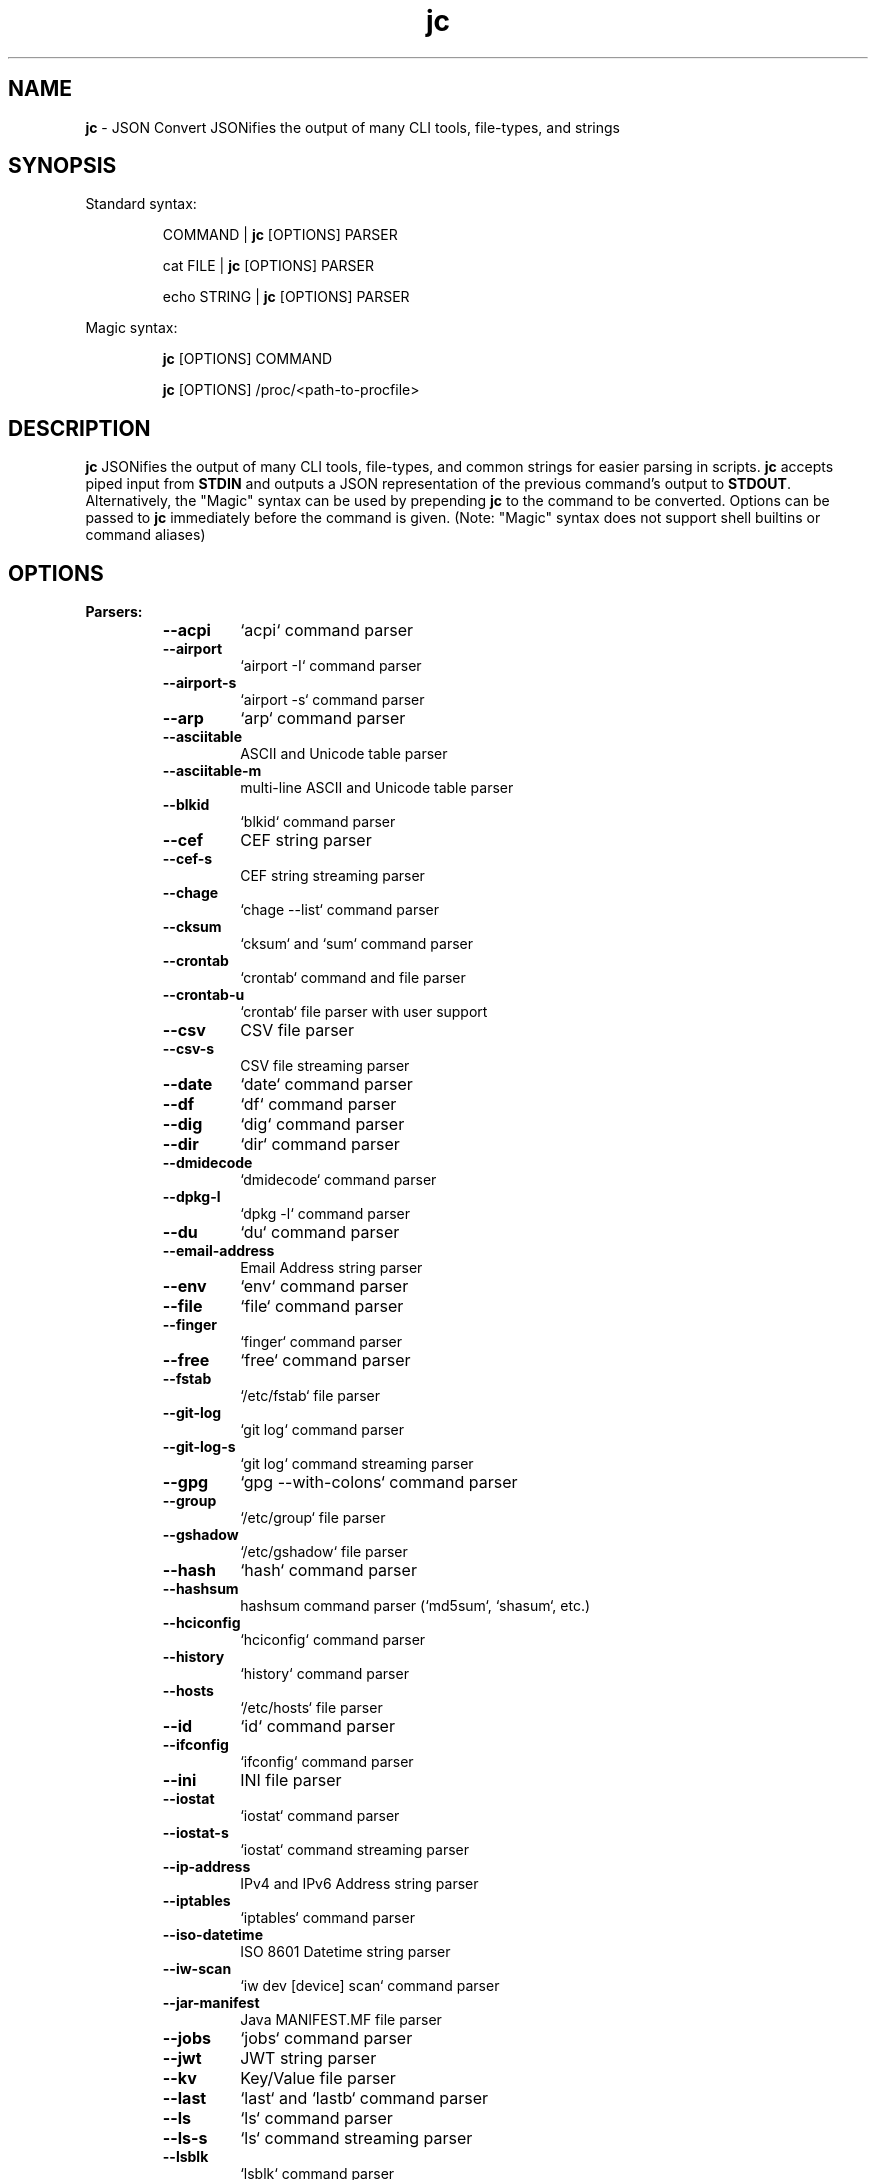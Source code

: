 .TH jc 1 2022-09-25 1.21.2 "JSON Convert"
.SH NAME
\fBjc\fP \- JSON Convert JSONifies the output of many CLI tools, file-types, and strings
.SH SYNOPSIS

Standard syntax:

.RS
COMMAND | \fBjc\fP [OPTIONS] PARSER

cat FILE | \fBjc\fP [OPTIONS] PARSER

echo STRING | \fBjc\fP [OPTIONS] PARSER
.RE

Magic syntax:

.RS
\fBjc\fP [OPTIONS] COMMAND

\fBjc\fP [OPTIONS] /proc/<path-to-procfile>
.RE

.SH DESCRIPTION
\fBjc\fP JSONifies the output of many CLI tools, file-types, and common strings for easier parsing in scripts. \fBjc\fP accepts piped input from \fBSTDIN\fP and outputs a JSON representation of the previous command's output to \fBSTDOUT\fP. Alternatively, the "Magic" syntax can be used by prepending \fBjc\fP to the command to be converted. Options can be passed to \fBjc\fP immediately before the command is given. (Note: "Magic" syntax does not support shell builtins or command aliases)

.SH OPTIONS
.B
Parsers:
.RS


.TP
.B
\fB--acpi\fP
`acpi` command parser

.TP
.B
\fB--airport\fP
`airport -I` command parser

.TP
.B
\fB--airport-s\fP
`airport -s` command parser

.TP
.B
\fB--arp\fP
`arp` command parser

.TP
.B
\fB--asciitable\fP
ASCII and Unicode table parser

.TP
.B
\fB--asciitable-m\fP
multi-line ASCII and Unicode table parser

.TP
.B
\fB--blkid\fP
`blkid` command parser

.TP
.B
\fB--cef\fP
CEF string parser

.TP
.B
\fB--cef-s\fP
CEF string streaming parser

.TP
.B
\fB--chage\fP
`chage --list` command parser

.TP
.B
\fB--cksum\fP
`cksum` and `sum` command parser

.TP
.B
\fB--crontab\fP
`crontab` command and file parser

.TP
.B
\fB--crontab-u\fP
`crontab` file parser with user support

.TP
.B
\fB--csv\fP
CSV file parser

.TP
.B
\fB--csv-s\fP
CSV file streaming parser

.TP
.B
\fB--date\fP
`date` command parser

.TP
.B
\fB--df\fP
`df` command parser

.TP
.B
\fB--dig\fP
`dig` command parser

.TP
.B
\fB--dir\fP
`dir` command parser

.TP
.B
\fB--dmidecode\fP
`dmidecode` command parser

.TP
.B
\fB--dpkg-l\fP
`dpkg -l` command parser

.TP
.B
\fB--du\fP
`du` command parser

.TP
.B
\fB--email-address\fP
Email Address string parser

.TP
.B
\fB--env\fP
`env` command parser

.TP
.B
\fB--file\fP
`file` command parser

.TP
.B
\fB--finger\fP
`finger` command parser

.TP
.B
\fB--free\fP
`free` command parser

.TP
.B
\fB--fstab\fP
`/etc/fstab` file parser

.TP
.B
\fB--git-log\fP
`git log` command parser

.TP
.B
\fB--git-log-s\fP
`git log` command streaming parser

.TP
.B
\fB--gpg\fP
`gpg --with-colons` command parser

.TP
.B
\fB--group\fP
`/etc/group` file parser

.TP
.B
\fB--gshadow\fP
`/etc/gshadow` file parser

.TP
.B
\fB--hash\fP
`hash` command parser

.TP
.B
\fB--hashsum\fP
hashsum command parser (`md5sum`, `shasum`, etc.)

.TP
.B
\fB--hciconfig\fP
`hciconfig` command parser

.TP
.B
\fB--history\fP
`history` command parser

.TP
.B
\fB--hosts\fP
`/etc/hosts` file parser

.TP
.B
\fB--id\fP
`id` command parser

.TP
.B
\fB--ifconfig\fP
`ifconfig` command parser

.TP
.B
\fB--ini\fP
INI file parser

.TP
.B
\fB--iostat\fP
`iostat` command parser

.TP
.B
\fB--iostat-s\fP
`iostat` command streaming parser

.TP
.B
\fB--ip-address\fP
IPv4 and IPv6 Address string parser

.TP
.B
\fB--iptables\fP
`iptables` command parser

.TP
.B
\fB--iso-datetime\fP
ISO 8601 Datetime string parser

.TP
.B
\fB--iw-scan\fP
`iw dev [device] scan` command parser

.TP
.B
\fB--jar-manifest\fP
Java MANIFEST.MF file parser

.TP
.B
\fB--jobs\fP
`jobs` command parser

.TP
.B
\fB--jwt\fP
JWT string parser

.TP
.B
\fB--kv\fP
Key/Value file parser

.TP
.B
\fB--last\fP
`last` and `lastb` command parser

.TP
.B
\fB--ls\fP
`ls` command parser

.TP
.B
\fB--ls-s\fP
`ls` command streaming parser

.TP
.B
\fB--lsblk\fP
`lsblk` command parser

.TP
.B
\fB--lsmod\fP
`lsmod` command parser

.TP
.B
\fB--lsof\fP
`lsof` command parser

.TP
.B
\fB--lsusb\fP
`lsusb` command parser

.TP
.B
\fB--m3u\fP
M3U and M3U8 file parser

.TP
.B
\fB--mdadm\fP
`mdadm` command parser

.TP
.B
\fB--mount\fP
`mount` command parser

.TP
.B
\fB--mpstat\fP
`mpstat` command parser

.TP
.B
\fB--mpstat-s\fP
`mpstat` command streaming parser

.TP
.B
\fB--netstat\fP
`netstat` command parser

.TP
.B
\fB--nmcli\fP
`nmcli` command parser

.TP
.B
\fB--ntpq\fP
`ntpq -p` command parser

.TP
.B
\fB--passwd\fP
`/etc/passwd` file parser

.TP
.B
\fB--pidstat\fP
`pidstat -H` command parser

.TP
.B
\fB--pidstat-s\fP
`pidstat -H` command streaming parser

.TP
.B
\fB--ping\fP
`ping` and `ping6` command parser

.TP
.B
\fB--ping-s\fP
`ping` and `ping6` command streaming parser

.TP
.B
\fB--pip-list\fP
`pip list` command parser

.TP
.B
\fB--pip-show\fP
`pip show` command parser

.TP
.B
\fB--plist\fP
PLIST file parser

.TP
.B
\fB--postconf\fP
`postconf -M` command parser

.TP
.B
\fB--proc\fP
`/proc/` file parser

.TP
.B
\fB--proc-buddyinfo\fP
`/proc/buddyinfo` file parser

.TP
.B
\fB--proc-consoles\fP
`/proc/consoles` file parser

.TP
.B
\fB--proc-cpuinfo\fP
`/proc/cpuinfo` file parser

.TP
.B
\fB--proc-crypto\fP
`/proc/crypto` file parser

.TP
.B
\fB--proc-devices\fP
`/proc/devices` file parser

.TP
.B
\fB--proc-diskstats\fP
`/proc/diskstats` file parser

.TP
.B
\fB--proc-driver-rtc\fP
`/proc/driver_rtc` file parser

.TP
.B
\fB--proc-filesystems\fP
`/proc/filesystems` file parser

.TP
.B
\fB--proc-interrupts\fP
`/proc/interrupts` file parser

.TP
.B
\fB--proc-iomem\fP
`/proc/iomem` file parser

.TP
.B
\fB--proc-ioports\fP
`/proc/ioports` file parser

.TP
.B
\fB--proc-loadavg\fP
`/proc/loadavg` file parser

.TP
.B
\fB--proc-locks\fP
`/proc/locks` file parser

.TP
.B
\fB--proc-meminfo\fP
`/proc/meminfo` file parser

.TP
.B
\fB--proc-modules\fP
`/proc/modules` file parser

.TP
.B
\fB--proc-mtrr\fP
`/proc/mtrr` file parser

.TP
.B
\fB--proc-pagetypeinfo\fP
`/proc/pagetypeinfo` file parser

.TP
.B
\fB--proc-partitions\fP
`/proc/partitions` file parser

.TP
.B
\fB--proc-slabinfo\fP
`/proc/slabinfo` file parser

.TP
.B
\fB--proc-softirqs\fP
`/proc/softirqs` file parser

.TP
.B
\fB--proc-stat\fP
`/proc/stat` file parser

.TP
.B
\fB--proc-swaps\fP
`/proc/swaps` file parser

.TP
.B
\fB--proc-uptime\fP
`/proc/uptime` file parser

.TP
.B
\fB--proc-version\fP
`/proc/version` file parser

.TP
.B
\fB--proc-vmallocinfo\fP
`/proc/vmallocinfo` file parser

.TP
.B
\fB--proc-vmstat\fP
`/proc/vmstat` file parser

.TP
.B
\fB--proc-zoneinfo\fP
`/proc/zoneinfo` file parser

.TP
.B
\fB--proc-pid-fdinfo\fP
`/proc/<pid>/fdinfo/<fd>` file parser

.TP
.B
\fB--proc-pid-io\fP
`/proc/<pid>/io` file parser

.TP
.B
\fB--proc-pid-maps\fP
`/proc/<pid>/maps` file parser

.TP
.B
\fB--proc-pid-mountinfo\fP
`/proc/<pid>/mountinfo` file parser

.TP
.B
\fB--proc-pid-numa-maps\fP
`/proc/<pid>/numa_maps` file parser

.TP
.B
\fB--proc-pid-smaps\fP
`/proc/<pid>/smaps` file parser

.TP
.B
\fB--proc-pid-stat\fP
`/proc/<pid>/stat` file parser

.TP
.B
\fB--proc-pid-statm\fP
`/proc/<pid>/statm` file parser

.TP
.B
\fB--ps\fP
`ps` command parser

.TP
.B
\fB--route\fP
`route` command parser

.TP
.B
\fB--rpm-qi\fP
`rpm -qi` command parser

.TP
.B
\fB--rsync\fP
`rsync` command parser

.TP
.B
\fB--rsync-s\fP
`rsync` command streaming parser

.TP
.B
\fB--sfdisk\fP
`sfdisk` command parser

.TP
.B
\fB--shadow\fP
`/etc/shadow` file parser

.TP
.B
\fB--ss\fP
`ss` command parser

.TP
.B
\fB--stat\fP
`stat` command parser

.TP
.B
\fB--stat-s\fP
`stat` command streaming parser

.TP
.B
\fB--sysctl\fP
`sysctl` command parser

.TP
.B
\fB--syslog\fP
Syslog RFC 5424 string parser

.TP
.B
\fB--syslog-s\fP
Syslog RFC 5424 string streaming parser

.TP
.B
\fB--syslog-bsd\fP
Syslog RFC 3164 string parser

.TP
.B
\fB--syslog-bsd-s\fP
Syslog RFC 3164 string streaming parser

.TP
.B
\fB--systemctl\fP
`systemctl` command parser

.TP
.B
\fB--systemctl-lj\fP
`systemctl list-jobs` command parser

.TP
.B
\fB--systemctl-ls\fP
`systemctl list-sockets` command parser

.TP
.B
\fB--systemctl-luf\fP
`systemctl list-unit-files` command parser

.TP
.B
\fB--systeminfo\fP
`systeminfo` command parser

.TP
.B
\fB--time\fP
`/usr/bin/time` command parser

.TP
.B
\fB--timedatectl\fP
`timedatectl status` command parser

.TP
.B
\fB--timestamp\fP
Unix Epoch Timestamp string parser

.TP
.B
\fB--top\fP
`top -b` command parser

.TP
.B
\fB--top-s\fP
`top -b` command streaming parser

.TP
.B
\fB--tracepath\fP
`tracepath` and `tracepath6` command parser

.TP
.B
\fB--traceroute\fP
`traceroute` and `traceroute6` command parser

.TP
.B
\fB--ufw\fP
`ufw status` command parser

.TP
.B
\fB--ufw-appinfo\fP
`ufw app info [application]` command parser

.TP
.B
\fB--uname\fP
`uname -a` command parser

.TP
.B
\fB--update-alt-gs\fP
`update-alternatives --get-selections` command parser

.TP
.B
\fB--update-alt-q\fP
`update-alternatives --query` command parser

.TP
.B
\fB--upower\fP
`upower` command parser

.TP
.B
\fB--uptime\fP
`uptime` command parser

.TP
.B
\fB--url\fP
URL string parser

.TP
.B
\fB--vmstat\fP
`vmstat` command parser

.TP
.B
\fB--vmstat-s\fP
`vmstat` command streaming parser

.TP
.B
\fB--w\fP
`w` command parser

.TP
.B
\fB--wc\fP
`wc` command parser

.TP
.B
\fB--who\fP
`who` command parser

.TP
.B
\fB--x509-cert\fP
X.509 PEM and DER certificate file parser

.TP
.B
\fB--xml\fP
XML file parser

.TP
.B
\fB--xrandr\fP
`xrandr` command parser

.TP
.B
\fB--yaml\fP
YAML file parser

.TP
.B
\fB--zipinfo\fP
`zipinfo` command parser


.RE
.PP
.B
Options:
.RS

.TP
.B
\fB-a\fP, \fB--about\fP
About \fBjc\fP (JSON or YAML output)
.TP
.B
\fB-C\fP, \fB--force-color\fP
Force color output even when using pipes (overrides \fB-m\fP and the \fBNO_COLOR\fP env variable)
.TP
.B
\fB-d\fP, \fB--debug\fP
Debug - show traceback (use \fB-dd\fP for verbose traceback)
.TP
.B
\fB-h\fP, \fB--help\fP
Help (\fB--help --parser_name\fP for parser documentation). Use twice to show hidden parsers (e.g. \fB-hh\fP)
.TP
.B
\fB-m\fP, \fB--monochrome\fP
Monochrome output
.TP
.B
\fB-M\fP, \fB--meta-out\fP
Add metadata to output including timestamp, parser name, magic command, magic command exit code, etc.
.TP
.B
\fB-p\fP, \fB--pretty\fP
Pretty print output
.TP
.B
\fB-q\fP, \fB--quiet\fP
Quiet mode. Suppresses parser warning messages (use -qq to ignore streaming parser errors)
.TP
.B
\fB-r\fP, \fB--raw\fP
Raw output. Provides more literal output, typically with string values and no additional semantic processing
.TP
.B
\fB-u\fP, \fB--unbuffer\fP
Unbuffer output (useful for slow streaming data with streaming parsers)
.TP
.B
\fB-v\fP, \fB--version\fP
Version information
.TP
.B
\fB-y\fP, \fB--yaml-out\fP
YAML output
.TP
.B
\fB-B\fP, \fB--bash-comp\fP
Generate Bash shell completion script
.TP
.B
\fB-Z\fP, \fB--zsh-comp\fP
Generate Zsh shell completion script

.SH EXIT CODES
Any fatal errors within \fBjc\fP will generate an exit code of \fB100\fP, otherwise the exit code will be \fB0\fP.

When using the "magic" syntax (e.g. \fBjc ifconfig eth0\fP), \fBjc\fP will store the exit code of the program being parsed and add it to the \fBjc\fP exit code. This way it is easier to determine if an error was from the parsed program or \fBjc\fP.

Consider the following examples using \fBifconfig\fP:

.RS
ifconfig exit code = \fB0\fP, jc exit code = \fB0\fP, combined exit code = \fB0\fP (no errors)

ifconfig exit code = \fB1\fP, jc exit code = \fB0\fP, combined exit code = \fB1\fP (error in ifconfig)

ifconfig exit code = \fB0\fP, jc exit code = \fB100\fP, combined exit code = \fB100\fP (error in jc)

ifconfig exit code = \fB1\fP, jc exit code = \fB100\fP, combined exit code = \fB101\fP (error in both ifconfig and jc)
.RE

When using the "magic" syntax you can also retrieve the exit code of the called
program by using the \fB--meta-out\fP or \fB-M\fP option. This will append a \fB_jc_meta\fP
object to the output that will include the magic command information, including
the exit code.

Here is an example with \fBping\fP:
.RS
.nf
$ jc --meta-out -p ping -c2 192.168.1.252
{
  "destination_ip": "192.168.1.252",
  "data_bytes": 56,
  "pattern": null,
  "destination": "192.168.1.252",
  "packets_transmitted": 2,
  "packets_received": 0,
  "packet_loss_percent": 100.0,
  "duplicates": 0,
  "responses": [
    {
      "type": "timeout",
      "icmp_seq": 0,
      "duplicate": false
    }
  ],
  "_jc_meta": {
    "parser": "ping",
    "timestamp": 1661357115.27949,
    "magic_command": [
      "ping",
      "-c2",
      "192.168.1.252"
    ],
    "magic_command_exit": 2
  }
}
$ echo $?
2
.fi
.RE

.SH ENVIRONMENT

\fBCustom Colors\fP

You can specify custom colors via the \fBJC_COLORS\fP environment variable. The \fBJC_COLORS\fP environment variable takes four comma separated string values in the following format:

JC_COLORS=<keyname_color>,<keyword_color>,<number_color>,<string_color>

Where colors are: \fBblack\fP, \fBred\fP, \fBgreen\fP, \fByellow\fP, \fBblue\fP, \fBmagenta\fP, \fBcyan\fP, \fBgray\fP, \fBbrightblack\fP, \fBbrightred\fP, \fBbrightgreen\fP, \fBbrightyellow\fP, \fBbrightblue\fP, \fBbrightmagenta\fP, \fBbrightcyan\fP, \fBwhite\fP, or \fBdefault\fP

For example, to set to the default colors:

.RS
JC_COLORS=blue,brightblack,magenta,green

or

JC_COLORS=default,default,default,default
.RE

\fBDisable Color Output\fP

You can set the \fBNO_COLOR\fP environment variable to any value to disable color output in \fBjc\fP. Note that using the \fB-C\fP option to force color output will override both the \fBNO_COLOR\fP environment variable and the \fB-m\fP option.

.SH STREAMING PARSERS
Most parsers load all of the data from \fBSTDIN\fP, parse it, then output the entire JSON document serially. There are some streaming parsers (e.g. \fBls-s\fP, \fBping-s\fP, etc.) that immediately start processing and outputing the data line-by-line as JSON Lines (aka NDJSON) while it is being received from \fBSTDIN\fP. This can significantly reduce the amount of memory required to parse large amounts of command output (e.g. \fBls -lR /\fP) and can sometimes process the data more quickly. Streaming parsers have slightly different behavior than standard parsers as outlined below.

.RS
Note: Streaming parsers cannot be used with the "magic" syntax
.RE

\fBIgnoring Errors\fP

You may want to ignore parsing errors when using streaming parsers since these may be used in long-lived processing pipelines and errors can break the pipe. To ignore parsing errors, use the \fB-qq\fP cli option. This will add a \fB_jc_meta\fP object to the JSON output with a \fBsuccess\fP attribute. If \fBsuccess\fP is \fBtrue\fP, then there were no issues parsing the line. If \fBsuccess\fP is \fBfalse\fP, then a parsing issue was found and \fBerror\fP and \fBline\fP fields will be added to include a short error description and the contents of the unparsable line, respectively:

.RS
Successfully parsed line with \fB-qq\fP option:
.RS
.nf
{
  "command_data": "data",
  "_jc_meta": {
    "success": true
  }
}
.fi
.RE

Unsuccessfully parsed line with \fB-qq\fP option:
.RS
.nf
{
  "_jc_meta": {
    "success": false,
    "error": "error message",
    "line": "original line data"
  }
}
.fi
.RE

.RE
\fBUnbuffering Output\fP

Most operating systems will buffer output that is being piped from process to process. The buffer is usually around 4KB. When viewing the output in the terminal the OS buffer is not engaged so output is immediately displayed on the screen. When piping multiple processes together, though, it may seem as if the output is hanging when the input data is very slow (e.g. \fBping\fP):

.RS
.nf
$ ping 1.1.1.1 | jc \fB--ping-s\fP | jq
<slow output>
.fi
.RE

This is because the OS engages the 4KB buffer between \fBjc\fP and \fBjq\fP in this example. To display the data on the terminal in realtime, you can disable the buffer with the \fB-u\fP (unbuffer) cli option:

.RS
.nf
$ ping 1.1.1.1 | jc \fB--ping-s\fP \fB-u\fP | jq
{"type":"reply","pattern":null,"timestamp":null,"bytes":"64",...}
{"type":"reply","pattern":null,"timestamp":null,"bytes":"64",...}
etc...
.fi

Note: Unbuffered output can be slower for large data streams.
.RE

.SH CUSTOM PARSERS
Custom local parser plugins may be placed in a \fBjc/jcparsers\fP folder in your local "App data directory":

.RS
.nf
- Linux/unix: \fB$HOME/.local/share/jc/jcparsers\fP
- macOS: \fB$HOME/Library/Application Support/jc/jcparsers\fP
- Windows: \fB$LOCALAPPDATA\\jc\\jc\\jcparsers\fP
.fi
.RE

Local parser plugins are standard python module files. Use the \fBjc/parsers/foo.py\fP or \fBjc/parsers/foo_s.py\fP (streaming) parser as a template and simply place a \fB.py\fP file in the \fBjcparsers\fP subfolder.

Local plugin filenames must be valid python module names and therefore must start with a letter and consist entirely of alphanumerics and underscores. Local plugins may override default parsers.

Note: The application data directory follows the XDG Base Directory Specification

.SH CAVEATS
\fBLocale\fP

For best results set the locale environment variables to \fBC\fP or
\fBen_US.UTF-8\fP by modifying the \fBLC_ALL\fP variable:

.RS
$ LC_ALL=C date | jc \fB--date\fP
.RE

You can also set the locale variables individually:

.RS
$ export LANG=C

$ export LC_NUMERIC=C
.RE

On some older systems UTF-8 output will be downgraded to ASCII with \fB\\u\fP
escape sequences if the \fBC\fP locale does not support UTF-8 encoding.

\fBTimezones\fP

Some parsers have calculated epoch timestamp fields added to the output. Unless a timestamp field name has a \fB_utc\fP suffix it is considered naive. (i.e. based on the local timezone of the system the \fBjc\fP parser was run on).

If a UTC timezone can be detected in the text of the command output, the timestamp will be timezone aware and have a \fB_utc\fP suffix on the key name. (e.g. \fBepoch_utc\fP) No other timezones are supported for aware timestamps.

.SH EXAMPLES
Standard Syntax:
.RS
$ dig www.google.com | jc \fB-p\fP \fB--dig\fP

$ cat /proc/meminfo | jc \fB--pretty\fP \fB--proc\fP
.RE

Magic Syntax:
.RS
$ jc \fB--pretty\fP dig www.google.com

$ jc \fB--pretty\fP /proc/meminfo
.RE

For parser documentation:
.RS
$ jc \fB--help\fP \fB--dig\fP
.RE
.SH AUTHOR
Kelly Brazil (kellyjonbrazil@gmail.com)

https://github.com/kellyjonbrazil/jc

.SH COPYRIGHT
Copyright (c) 2019-2022 Kelly Brazil

License:  MIT License